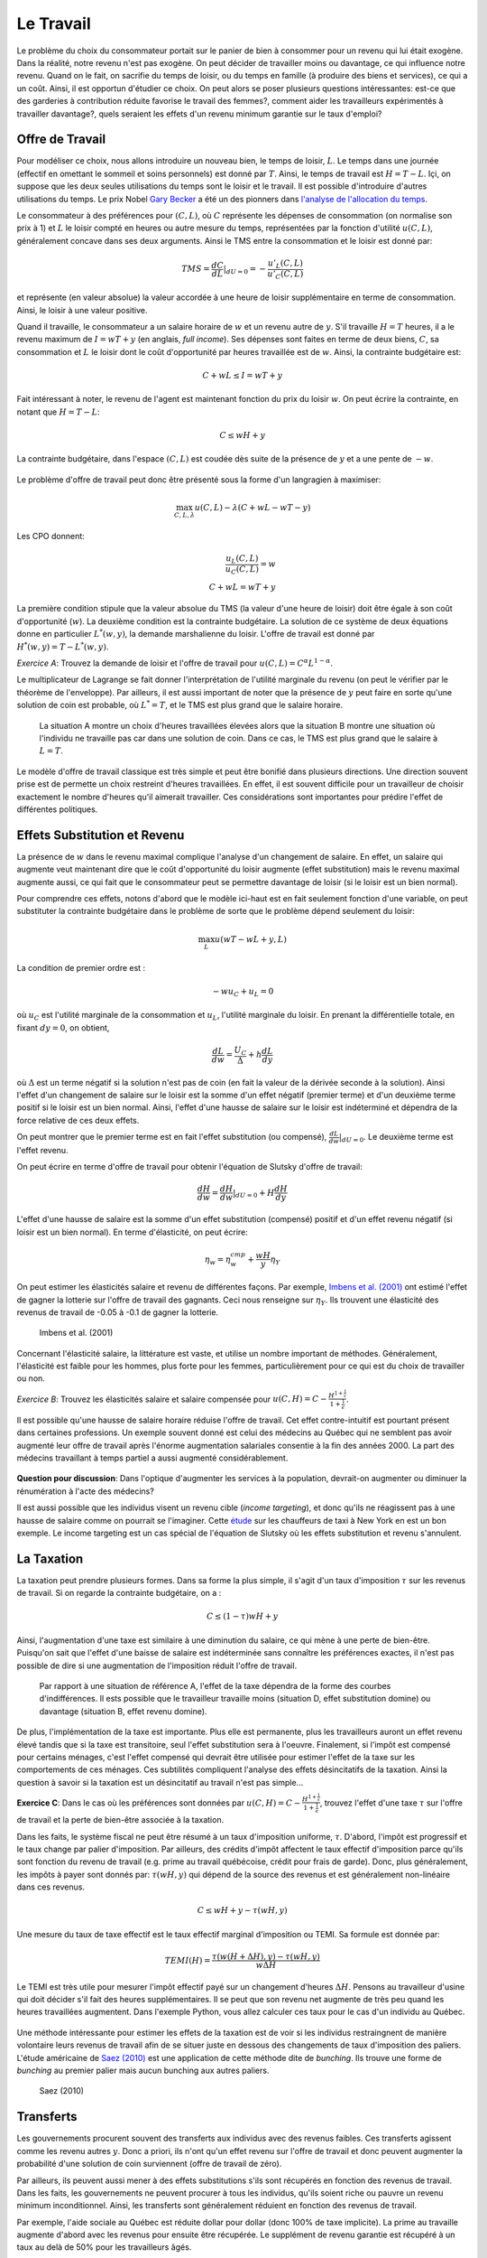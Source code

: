 Le Travail
----------

Le problème du choix du consommateur portait sur le panier de bien à consommer pour un revenu qui lui était exogène. Dans la réalité, notre revenu n'est pas exogène. On peut décider de travailler moins ou davantage, ce qui influence notre revenu. Quand on le fait, on sacrifie du temps de loisir, ou du temps en famille (à produire des biens et services), ce qui a un coût. Ainsi, il est opportun d'étudier ce choix. On peut alors se poser plusieurs questions intéressantes: est-ce que des garderies à contribution réduite favorise le travail des femmes?, comment aider les travailleurs expérimentés à travailler davantage?, quels seraient les effets d'un revenu minimum garantie sur le taux d'emploi? 

.. figure:: /images/punch_card.jpeg
   :scale: 100

Offre de Travail
++++++++++++++++

Pour modéliser ce choix, nous allons introduire un nouveau bien, le temps de loisir, :math:`L`. Le temps dans une journée (effectif en omettant le sommeil et soins personnels) est donné par :math:`T`. Ainsi, le temps de travail est :math:`H=T-L`. Içi, on suppose que les deux seules utilisations du temps sont le loisir et le travail. Il est possible d'introduire d'autres utilisations du temps. Le prix Nobel `Gary Becker <https://fr.wikipedia.org/wiki/Gary_Becker>`_ a été un des pionners dans `l'analyse de l'allocation du temps <https://www.jstor.org/stable/2228949?seq=1#metadata_info_tab_contents>`_. 

Le consommateur à des préférences pour :math:`(C,L)`, où :math:`C` représente les dépenses de consommation (on normalise son prix à 1) et :math:`L` le loisir compté en heures ou autre mesure du temps, représentées par la fonction d'utilité :math:`u(C,L)`, généralement concave dans ses deux arguments. Ainsi le TMS entre la consommation et le loisir est donné par: 

.. math:: 
   TMS = \frac{dC}{dL}|_{dU=0} = - \frac{u'_L(C,L)}{u'_C(C,L)}

et représente (en valeur absolue) la valeur accordée à une heure de loisir supplémentaire en terme de consommation. Ainsi, le loisir à une valeur positive. 

Quand il travaille, le consommateur a un salaire horaire de :math:`w` et un revenu autre de :math:`y`. S'il travaille :math:`H=T` heures, il a le revenu maximum de :math:`I = w T + y` (en anglais, *full income*). Ses dépenses sont faites en terme de deux biens, :math:`C`, sa consommation et :math:`L` le loisir dont le coût d'opportunité par heures travaillée est de :math:`w`. Ainsi, la contrainte budgétaire est: 

.. math:: 
   C + w L \leq I = w T + y

Fait intéressant à noter, le revenu de l'agent est maintenant fonction du prix du loisir :math:`w`. On peut écrire la contrainte, en notant que :math:`H=T-L`: 

.. math:: 
   C \leq w H + y

La contrainte budgétaire, dans l'espace :math:`(C,L)` est coudée dès suite de la présence de :math:`y` et a une pente de :math:`-w`. 

.. figure:: /images/budget_time.png
   :scale: 75

Le problème d'offre de travail peut donc être présenté sous la forme d'un langragien à maximiser: 

.. math:: 
   \max_{C,L,\lambda} u(C,L) - \lambda(C + wL - wT - y)

Les CPO donnent: 

.. math:: 
   \frac{u_L(C,L)}{u_C(C,L)} = w \\
   C + wL = wT + y

La première condition stipule que la valeur absolue du TMS (la valeur d'une heure de loisir) doit être égale à son coût d'opportunité (:math:`w`). La deuxième condition est la contrainte budgétaire. La solution de ce système de deux équations donne en particulier :math:`L^*(w,y)`, la demande marshalienne du loisir. L'offre de travail est donné par :math:`H^*(w,y) = T - L^*(w,y)`. 

*Exercice A*: Trouvez la demande de loisir et l'offre de travail pour :math:`u(C,L) = C^{\alpha}L^{1-\alpha}`.

.. raw:: html

    <div style="position: relative; padding-bottom: 50%; height: 0; overflow: hidden; max-width: 100%; height: auto;">
        <iframe src="https://www.youtube.com/embed/iKHLiFTiQxw" frameborder="0" allowfullscreen style="position: absolute; top: 0; left: 0; width: 50%; height: 50%;"></iframe>
    </div>


Le multiplicateur de Lagrange se fait donner l'interprétation de l'utilité marginale du revenu (on peut le vérifier par le théorème de l'enveloppe). Par ailleurs, il est aussi important de noter que la présence de :math:`y` peut faire en sorte qu'une solution de coin est probable, où :math:`L^* = T`, et le TMS est plus grand que le salaire horaire. 

.. figure:: /images/labor_choice.png
   :scale: 75

   La situation A montre un choix d'heures travaillées élevées alors que la situation B montre une situation où l'individu ne travaille pas car dans une solution de coin. Dans ce cas, le TMS est plus grand que le salaire à :math:`L=T`. 

Le modèle d'offre de travail classique est très simple et peut être bonifié dans plusieurs directions. Une direction souvent prise est de permette un choix restreint d'heures travaillées. En effet, il est souvent difficile pour un travailleur de choisir exactement le nombre d'heures qu'il aimerait travailler. Ces considérations sont importantes pour prédire l'effet de différentes politiques.  

Effets Substitution et Revenu
+++++++++++++++++++++++++++++

La présence de :math:`w` dans le revenu maximal complique l'analyse d'un changement de salaire. En effet, un salaire qui augmente veut maintenant dire que le coût d'opportunité du loisir augmente (effet substitution) mais le revenu maximal augmente aussi, ce qui fait que le consommateur peut se permettre davantage de loisir (si le loisir est un bien normal). 

Pour comprendre ces effets, notons d'abord que le modèle ici-haut est en fait seulement fonction d'une variable, on peut substituter la contrainte budgétaire dans le problème de sorte que le problème dépend seulement du loisir:

.. math:: 
   \max_L u(wT - wL + y,L)

La condition de premier ordre est :

.. math::
   -w u_C + u_L = 0

où :math:`u_C` est l'utilité marginale de la consommation et :math:`u_L`, l'utilité marginale du loisir. En prenant la différentielle totale, en fixant :math:`dy=0`, on obtient,

.. math::
   \frac{d L}{d w} = \frac{U_C}{\Delta} + h \frac{d L}{d y}

où :math:`\Delta` est un terme négatif si la solution n'est pas de coin (en fait la valeur de la dérivée seconde à la solution). Ainsi l'effet d'un changement de salaire sur le loisir est la somme d'un effet négatif (premier terme) et d'un deuxième terme positif si le loisir est un bien normal. Ainsi, l'effet d'une hausse de salaire sur le loisir est indéterminé et dépendra de la force relative de ces deux effets. 

On peut montrer que le premier terme est en fait l'effet substitution (ou compensé), :math:`\frac{d L}{d w}|_{dU=0}`. Le deuxième terme est l'effet revenu. 

On peut écrire en terme d'offre de travail pour obtenir l'équation de Slutsky d'offre de travail: 

.. math::
   \frac{dH}{dw} = \frac{dH}{dw}|_{dU=0} + H \frac{dH}{dy}

L'effet d'une hausse de salaire est la somme d'un effet substitution (compensé) positif et d'un effet revenu négatif (si loisir est un bien normal). En terme d'élasticité, on peut écrire: 

.. math::
   \eta_{w} = \eta^{cmp}_{w} + \frac{wH}{y} \eta_{Y}

On peut estimer les élasticités salaire et revenu de différentes façons. Par exemple, `Imbens et al. (2001) <https://www.aeaweb.org/articles?id=10.1257/aer.91.4.778>`_ ont estimé l'effet de gagner la lotterie sur l'offre de travail des gagnants. Ceci nous renseigne sur :math:`\eta_{Y}`. Ils trouvent une élasticité des revenus de travail de -0.05 à -0.1 de gagner la lotterie. 

.. figure:: /images/winners.png
   :scale: 100

   Imbens et al. (2001)

Concernant l'élasticité salaire, la littérature est vaste, et utilise un nombre important de méthodes. Généralement, l'élasticité est faible pour les hommes, plus forte pour les femmes, particulièrement pour ce qui est du choix de travailler ou non. 

*Exercice B*: Trouvez les élasticités salaire et salaire compensée pour :math:`u(C,H) = C - \frac{H^{1+\frac{1}{\epsilon}}}{1+\frac{1}{\epsilon}}`.


.. raw:: html

    <div style="position: relative; padding-bottom: 50%; height: 0; overflow: hidden; max-width: 100%; height: auto;">
        <iframe src="https://www.youtube.com/embed/XMiYOYv2cA4" frameborder="0" allowfullscreen style="position: absolute; top: 0; left: 0; width: 50%; height: 50%;"></iframe>
    </div>


Il est possible qu'une hausse de salaire horaire réduise l'offre de travail. Cet effet contre-intuitif est pourtant présent dans certaines professions. Un exemple souvent donné est celui des médecins au Québec qui ne semblent pas avoir augmenté leur offre de travail après l'énorme augmentation salariales consentie à la fin des années 2000. La part des médecins travaillant à temps partiel a aussi augmenté considérablement. 

.. figure:: /images/medecins.png
   :scale: 50

**Question pour discussion**: Dans l'optique d'augmenter les services à la population, devrait-on augmenter ou diminuer la rénumération à l'acte des médecins?

Il est aussi possible que les individus visent un revenu cible (*income targeting*), et donc qu'ils ne réagissent pas à une hausse de salaire comme on pourrait se l'imaginer. Cette `étude <https://www.cmu.edu/dietrich/sds/docs/loewenstein/NYCCabdrivers.pdf>`_ sur les chauffeurs de taxi à New York en est un bon exemple. Le income targeting est un cas spécial de l'équation de Slutsky où les effets substitution et revenu s'annulent. 

La Taxation
+++++++++++

La taxation peut prendre plusieurs formes. Dans sa forme la plus simple, il s'agit d'un taux d'imposition :math:`\tau` sur les revenus de travail. Si on regarde la contrainte budgétaire, on a : 

.. math:: 
   C \leq (1-\tau) w H + y

Ainsi, l'augmentation d'une taxe est similaire à une diminution du salaire, ce qui mène à une perte de bien-être. Puisqu'on sait que l'effet d'une baisse de salaire est indéterminée sans connaître les préférences exactes, il n'est pas possible de dire si une augmentation de l'imposition réduit l'offre de travail. 

.. figure:: /images/labor_taxation.png
   :scale: 75

   Par rapport à une situation de référence A, l'effet de la taxe dépendra de la forme des courbes d'indifférences. Il ests possible que le travailleur travaille moins (situation D, effet substitution domine) ou davantage (situation B, effet revenu domine).  

De plus, l'implémentation de la taxe est importante. Plus elle est permanente, plus les travailleurs auront un effet revenu élevé tandis que si la taxe est transitoire, seul l'effet substitution sera à l'oeuvre. Finalement, si l'impôt est compensé pour certains ménages, c'est l'effet compensé qui devrait être utilisée pour estimer l'effet de la taxe sur les comportements de ces ménages. Ces subtilités compliquent l'analyse des effets désincitatifs de la taxation.  Ainsi la question à savoir si la taxation est un désincitatif au travail n'est pas simple...

**Exercice C**: Dans le cas où les préférences sont données par :math:`u(C,H) = C - \frac{H^{1+\frac{1}{\epsilon}}}{1+\frac{1}{\epsilon}}`, trouvez l'effet d'une taxe :math:`\tau` sur l'offre de travail et la perte de bien-être associée à la taxation. 

.. raw:: html

    <div style="position: relative; padding-bottom: 50%; height: 0; overflow: hidden; max-width: 100%; height: auto;">
        <iframe src="https://www.youtube.com/embed/iREGXgKZNSQ" frameborder="0" allowfullscreen style="position: absolute; top: 0; left: 0; width: 50%; height: 50%;"></iframe>
    </div>

Dans les faits, le système fiscal ne peut être résumé à un taux d'imposition uniforme, :math:`\tau`. D'abord, l'impôt est progressif et le taux change par palier d'imposition. Par ailleurs, des crédits d'impôt affectent le taux effectif d'imposition parce qu'ils sont fonction du revenu de travail (e.g. prime au travail québécoise, crédit pour frais de garde). Donc, plus généralement, les impôts à payer sont donnés par: :math:`\tau(wH,y)` qui dépend de la source des revenus et est généralement non-linéaire dans ces revenus. 

.. math:: 
   C \leq w H + y - \tau(wH,y)

Une mesure du taux de taxe effectif est le taux effectif marginal d'imposition ou TEMI. Sa formule est donnée par: 

.. math:: 
   TEMI(H) =  \frac{\tau(w(H+\Delta H),y) - \tau(wH,y)}{w\Delta H}

Le TEMI est très utile pour mesurer l'impôt effectif payé sur un changement d'heures :math:`\Delta H`. Pensons au travailleur d'usine qui doit décider s'il fait des heures supplémentaires. Il se peut que son revenu net augmente de très peu quand les heures travaillées augmentent. Dans l'exemple Python, vous allez calculer ces taux pour le cas d'un individu au Québec. 

.. figure:: /images/taxman.jpeg
   :scale: 100

Une méthode intéressante pour estimer les effets de la taxation est de voir si les individus restraingnent de manière volontaire leurs revenus de travail afin de se situer juste en dessous des changements de taux d'imposition des paliers. L'étude américaine de `Saez (2010) <https://www.aeaweb.org/articles?id=10.1257/pol.2.3.180>`_ est une application de cette méthode dite de *bunching*. Ils trouve une forme de *bunching* au premier palier mais aucun bunching aux autres paliers. 

.. figure:: /images/bunching.png
   :scale: 100

   Saez (2010)

Transferts
++++++++++

Les gouvernements procurent souvent des transferts aux individus avec des revenus faibles. Ces transferts agissent comme les revenu autres :math:`y`. Donc a priori, ils n'ont qu'un effet revenu sur l'offre de travail et donc peuvent augmenter la probabilité d'une solution de coin surviennent (offre de travail de zéro). 

Par ailleurs, ils peuvent aussi mener à des effets substitutions s'ils sont récupérés en fonction des revenus de travail. Dans les faits, les gouvernements ne peuvent procurer à tous les individus, qu'ils soient riche ou pauvre un revenu minimum inconditionnel. Ainsi, les transferts sont généralement réduient en fonction des revenus de travail. 

Par exemple, l'aide sociale au Québec est réduite dollar pour dollar (donc 100% de taxe implicite). La prime au travaille augmente d'abord avec les revenus pour ensuite être récupérée. Le supplément de revenu garantie est récupéré à un taux au delà de 50% pour les travailleurs âgés. 

.. figure:: /images/clawback.png
   :scale: 75

   Source: Rapport final, `Comité sur le revenu minimum garanti <https://www.mtess.gouv.qc.ca/grands-dossiers/revenu_min_garanti.asp>`_, Volumne 2. 


En terme graphique, on se retrouve donc avec une contrainte budgétaire qui coudé, parce qu'à un certain point, le transfert est complètement récupéré. 

.. figure:: /images/labor_negtax.png
   :scale: 75

Si l'effet substitution domine, ceci aura pour effet de réduire encore plus l'offre de travail et créer ce qu'on appelle souvent une trappe de la pauvreté, i.e. la personne qui reçoit des transferts n'a pas beaucoup d'incitatif à sortir de cette situation. Les bougons, personnages de la populaire série, évoquent souvent cette trappe pour justifier leur recours à l'aide sociale. 

.. figure:: /images/bougons.jpeg
   :scale: 100

**Question pour discussion**: Pour ou contre un revenu minimum garanti, en particulier pour sortir les gens de la pauvreté?

Matériel pour discussion: 

- Rapport du `comité d'experts sur le revenu minimum garanti <https://www.mtess.gouv.qc.ca/publications/pdf/RMG_Rapportfinal_volume1_v3_Accessible_FR.pdf>`_. 

Exemple Python
++++++++++++++

|ImageLink|_

.. |ImageLink| image:: https://colab.research.google.com/assets/colab-badge.svg
.. _ImageLink: https://colab.research.google.com/github/pcmichaud/micro/blob/master/notebooks/tax_example.ipynb

.. raw:: html

    <div style="position: relative; padding-bottom: 50%; height: 0; overflow: hidden; max-width: 100%; height: auto;">
        <iframe src="https://www.youtube.com/embed/1tysJNiNmek" frameborder="0" allowfullscreen style="position: absolute; top: 0; left: 0; width: 50%; height: 50%;"></iframe>
    </div>

